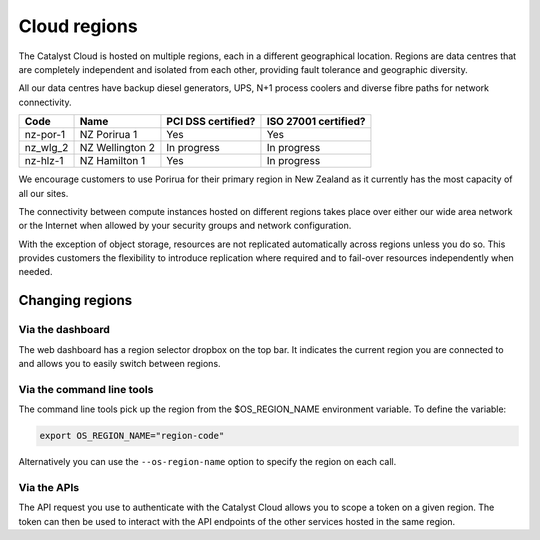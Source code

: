 #############
Cloud regions
#############

The Catalyst Cloud is hosted on multiple regions, each in a different
geographical location. Regions are data centres that are completely
independent and isolated from each other, providing fault tolerance and
geographic diversity.

All our data centres have backup diesel generators, UPS, N+1 process coolers
and diverse fibre paths for network connectivity.

+----------+-----------------+--------------------+----------------------+
| Code     | Name            | PCI DSS certified? | ISO 27001 certified? |
+==========+=================+====================+======================+
| nz-por-1 | NZ Porirua 1    | Yes                | Yes                  |
+----------+-----------------+--------------------+----------------------+
| nz_wlg_2 | NZ Wellington 2 | In progress        | In progress          |
+----------+-----------------+--------------------+----------------------+
| nz-hlz-1 | NZ Hamilton 1   | Yes                | In progress          |
+----------+-----------------+--------------------+----------------------+

We encourage customers to use Porirua for their primary region in New Zealand
as it currently has the most capacity of all our sites.

The connectivity between compute instances hosted on different regions takes
place over either our wide area network or the Internet when allowed by your
security groups and network configuration.

With the exception of object storage, resources are not replicated
automatically across regions unless you do so.  This provides customers the
flexibility to introduce replication where required and to fail-over resources
independently when needed.

****************
Changing regions
****************

Via the dashboard
=================

The web dashboard has a region selector dropbox on the top bar. It indicates
the current region you are connected to and allows you to easily switch
between regions.

Via the command line tools
==========================

The command line tools pick up the region from the $OS_REGION_NAME environment
variable. To define the variable:

.. code-block:: bash

  export OS_REGION_NAME="region-code"

Alternatively you can use the ``--os-region-name`` option to specify the region
on each call.

Via the APIs
============

The API request you use to authenticate with the Catalyst Cloud allows you to
scope a token on a given region. The token can then be used to interact with
the API endpoints of the other services hosted in the same region.
